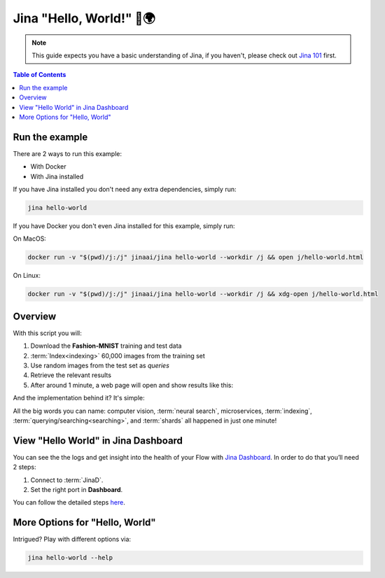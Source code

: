 *************************
Jina "Hello, World!" 👋🌍
*************************

.. meta::
   :description: Jina "Hello, World!"s
   :keywords: Jina, hello world

.. note:: This guide expects you have a basic understanding of Jina, if you haven't, please check out `Jina 101 <https://docs.jina.ai/chapters/101/index.html>`_ first.

.. contents:: Table of Contents
    :depth: 2


Run the example
====================

There are 2 ways to run this example:

* With Docker
* With Jina installed

If you have Jina installed you don't need any extra dependencies, simply run:

.. highlight:: bash
.. code-block:: bash

    jina hello-world


If you have Docker you don't even Jina installed for this example, simply run:

On MacOS:


.. highlight:: bash
.. code-block:: bash

    docker run -v "$(pwd)/j:/j" jinaai/jina hello-world --workdir /j && open j/hello-world.html

On Linux:

.. highlight:: bash
.. code-block:: bash

    docker run -v "$(pwd)/j:/j" jinaai/jina hello-world --workdir /j && xdg-open j/hello-world.html


.. image:: hello-world-demo.png
   :width: 70%
   :align: center


Overview
====================


With this script you will:

#. Download the **Fashion-MNIST** training and test data
#. :term:`Index<indexing>` 60,000 images from the training set
#. Use random images from the test set as *queries*
#. Retrieve the relevant results
#. After around 1 minute, a web page will open and show results like this:


.. image:: hello-world.gif
   :width: 70%
   :align: center

And the implementation behind it? It's simple:

.. confval:: Python API

    .. highlight:: python
    .. code-block:: python

        from jina.flow import Flow

        f = Flow.load_config('helloworld.flow.index.yml')

        with f:
            f.index_ndarray(fashion_mnist)

.. confval:: YAML spec

    .. highlight:: yaml
    .. code-block:: yaml

        !Flow
        pods:
          encode:
            uses: helloworld.encoder.yml
            parallel: 2
          index:
            uses: helloworld.indexer.yml
            shards: 2


.. confval:: Flow in Dashboard

    .. image:: hello-world-flow.png
       :align: center

All the big words you can name: computer vision, :term:`neural search`, microservices, :term:`indexing`, :term:`querying/searching<searching>`, and :term:`shards` all happened in just one minute!

View "Hello World" in Jina Dashboard
====================================


You can see the the logs and get insight into the health of your Flow with `Jina Dashboard <https://docs.jina.ai/chapters/dashboard/introduction/index.html>`_. In order to do that you’ll need 2 steps:

1. Connect to :term:`JinaD`.
2. Set the right port in **Dashboard**.

You can follow the detailed steps `here <https://docs.jina.ai/chapters/dashboard/connect-jinaD.html>`_.


More Options for "Hello, World"
================================

Intrigued? Play with different options via:


.. highlight:: bash
.. code-block:: bash

    jina hello-world --help


.. argparse::
   :noepilog:
   :ref: jina.parsers.get_main_parser
   :prog: jina
   :path: hello-world



